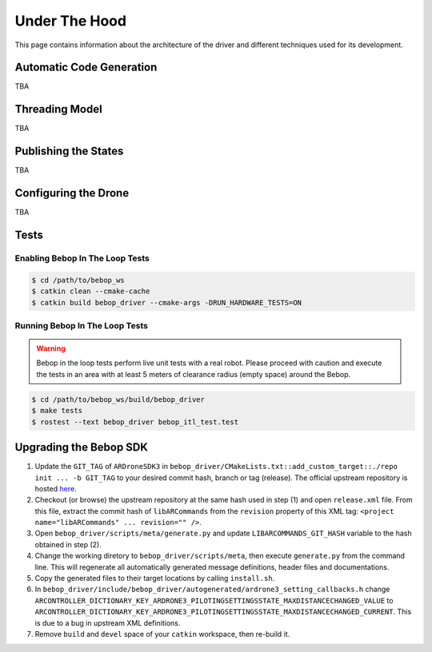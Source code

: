 **************
Under The Hood
**************

This page contains information about the architecture of the driver and different techniques used for its development.

Automatic Code Generation
=========================

TBA

Threading Model
===============

TBA

Publishing the States
=====================

TBA

.. _sec-dev-dyn:

Configuring the Drone
=====================

TBA

.. _sec-dev-test:

Tests
=====

Enabling Bebop In The Loop Tests
--------------------------------

.. code-block:: bash

  $ cd /path/to/bebop_ws
  $ catkin clean --cmake-cache
  $ catkin build bebop_driver --cmake-args -DRUN_HARDWARE_TESTS=ON

Running Bebop In The Loop Tests
-------------------------------

.. warning:: Bebop in the loop tests perform live unit tests with a real robot. Please proceed with caution and execute the tests in an area with at least 5 meters of clearance radius (empty space) around the Bebop.

.. code-block:: bash

  $ cd /path/to/bebop_ws/build/bebop_driver
  $ make tests
  $ rostest --text bebop_driver bebop_itl_test.test

Upgrading the Bebop SDK
=======================

1. Update the ``GIT_TAG`` of ``ARDroneSDK3`` in ``bebop_driver/CMakeLists.txt::add_custom_target::./repo init ... -b GIT_TAG`` to your desired commit hash, branch or tag (release). The official upstream repository is hosted `here <https://github.com/Parrot-Developers/arsdk_manifests>`_.
2. Checkout (or browse) the upstream repository at the same hash used in step (1) and open ``release.xml`` file. From this file, extract the commit hash of ``libARCommands`` from the ``revision`` property of this XML tag: ``<project name="libARCommands" ... revision="" />``.
3. Open ``bebop_driver/scripts/meta/generate.py`` and update ``LIBARCOMMANDS_GIT_HASH`` variable to the hash obtained in step (2).
4. Change the working diretory to ``bebop_driver/scripts/meta``, then execute ``generate.py`` from the command line. This will regenerate all automatically generated message definitions, header files and documentations.
5. Copy the generated files to their target locations by calling ``install.sh``.
6. In ``bebop_driver/include/bebop_driver/autogenerated/ardrone3_setting_callbacks.h`` change ``ARCONTROLLER_DICTIONARY_KEY_ARDRONE3_PILOTINGSETTINGSSTATE_MAXDISTANCECHANGED_VALUE`` to ``ARCONTROLLER_DICTIONARY_KEY_ARDRONE3_PILOTINGSETTINGSSTATE_MAXDISTANCECHANGED_CURRENT``. This is due to a bug in upstream XML definitions.
7. Remove ``build`` and ``devel`` space of your ``catkin`` workspace, then re-build it.
